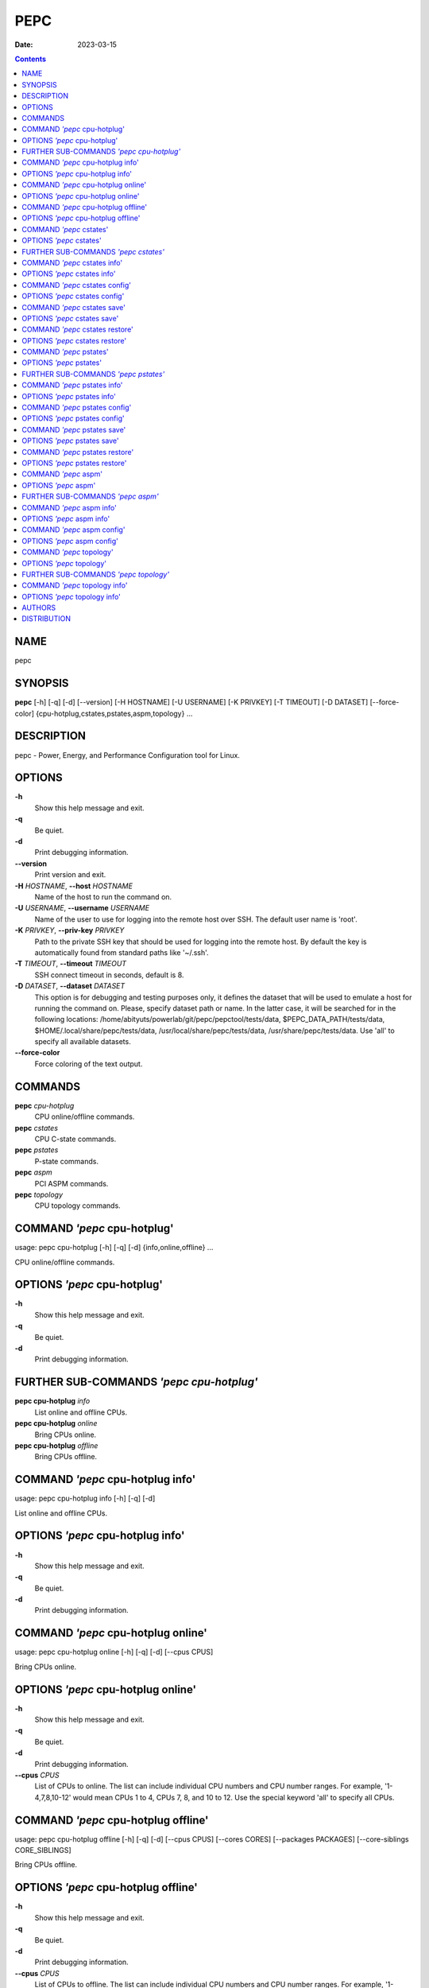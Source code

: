 ====
PEPC
====

:Date:   2023-03-15

.. contents::
   :depth: 3
..

NAME
====

pepc

SYNOPSIS
========

**pepc** [-h] [-q] [-d] [--version] [-H HOSTNAME] [-U USERNAME] [-K
PRIVKEY] [-T TIMEOUT] [-D DATASET] [--force-color]
{cpu-hotplug,cstates,pstates,aspm,topology} ...

DESCRIPTION
===========

pepc - Power, Energy, and Performance Configuration tool for Linux.

OPTIONS
=======

**-h**
   Show this help message and exit.

**-q**
   Be quiet.

**-d**
   Print debugging information.

**--version**
   Print version and exit.

**-H** *HOSTNAME*, **--host** *HOSTNAME*
   Name of the host to run the command on.

**-U** *USERNAME*, **--username** *USERNAME*
   Name of the user to use for logging into the remote host over SSH.
   The default user name is 'root'.

**-K** *PRIVKEY*, **--priv-key** *PRIVKEY*
   Path to the private SSH key that should be used for logging into the
   remote host. By default the key is automatically found from standard
   paths like '~/.ssh'.

**-T** *TIMEOUT*, **--timeout** *TIMEOUT*
   SSH connect timeout in seconds, default is 8.

**-D** *DATASET*, **--dataset** *DATASET*
   This option is for debugging and testing purposes only, it defines
   the dataset that will be used to emulate a host for running the
   command on. Please, specify dataset path or name. In the latter case,
   it will be searched for in the following locations:
   /home/abityuts/powerlab/git/pepc/pepctool/tests/data,
   $PEPC_DATA_PATH/tests/data, $HOME/.local/share/pepc/tests/data,
   /usr/local/share/pepc/tests/data, /usr/share/pepc/tests/data. Use
   'all' to specify all available datasets.

**--force-color**
   Force coloring of the text output.

COMMANDS
========

**pepc** *cpu-hotplug*
   CPU online/offline commands.

**pepc** *cstates*
   CPU C-state commands.

**pepc** *pstates*
   P-state commands.

**pepc** *aspm*
   PCI ASPM commands.

**pepc** *topology*
   CPU topology commands.

COMMAND *'pepc* cpu-hotplug'
============================

usage: pepc cpu-hotplug [-h] [-q] [-d] {info,online,offline} ...

CPU online/offline commands.

OPTIONS *'pepc* cpu-hotplug'
============================

**-h**
   Show this help message and exit.

**-q**
   Be quiet.

**-d**
   Print debugging information.

FURTHER SUB-COMMANDS *'pepc cpu-hotplug'*
=========================================

**pepc cpu-hotplug** *info*
   List online and offline CPUs.

**pepc cpu-hotplug** *online*
   Bring CPUs online.

**pepc cpu-hotplug** *offline*
   Bring CPUs offline.

COMMAND *'pepc* cpu-hotplug info'
=================================

usage: pepc cpu-hotplug info [-h] [-q] [-d]

List online and offline CPUs.

OPTIONS *'pepc* cpu-hotplug info'
=================================

**-h**
   Show this help message and exit.

**-q**
   Be quiet.

**-d**
   Print debugging information.

COMMAND *'pepc* cpu-hotplug online'
===================================

usage: pepc cpu-hotplug online [-h] [-q] [-d] [--cpus CPUS]

Bring CPUs online.

OPTIONS *'pepc* cpu-hotplug online'
===================================

**-h**
   Show this help message and exit.

**-q**
   Be quiet.

**-d**
   Print debugging information.

**--cpus** *CPUS*
   List of CPUs to online. The list can include individual CPU numbers
   and CPU number ranges. For example, '1-4,7,8,10-12' would mean CPUs 1
   to 4, CPUs 7, 8, and 10 to 12. Use the special keyword 'all' to
   specify all CPUs.

COMMAND *'pepc* cpu-hotplug offline'
====================================

usage: pepc cpu-hotplug offline [-h] [-q] [-d] [--cpus CPUS] [--cores
CORES] [--packages PACKAGES] [--core-siblings CORE_SIBLINGS]

Bring CPUs offline.

OPTIONS *'pepc* cpu-hotplug offline'
====================================

**-h**
   Show this help message and exit.

**-q**
   Be quiet.

**-d**
   Print debugging information.

**--cpus** *CPUS*
   List of CPUs to offline. The list can include individual CPU numbers
   and CPU number ranges. For example, '1-4,7,8,10-12' would mean CPUs 1
   to 4, CPUs 7, 8, and 10 to 12. Use the special keyword 'all' to
   specify all CPUs. If the CPUs/cores/packages were not specified, all
   CPUs will be used as the default value.

**--cores** *CORES*
   List of cores to offline. The list can include individual core
   numbers and core number ranges. For example, '1-4,7,8,10-12' would
   mean cores 1 to 4, cores 7, 8, and 10 to 12. Use the special keyword
   'all' to specify all cores.

**--packages** *PACKAGES*
   List of packages to offline. The list can include individual package
   numbers and package number ranges. For example, '1-3' would mean
   packages 1 to 3, and '1,3' would mean packages 1 and 3. Use the
   special keyword 'all' to specify all packages.

**--core-siblings** *CORE_SIBLINGS*
   List of core sibling indices to offline. The list can include
   individual core sibling indices or index ranges. For example, core x
   includes CPUs 3 and 4, '0' would mean CPU 3 and '1' would mean CPU 4.
   This option can only be used to reference online CPUs, because Linux
   does not provide topology information for offline CPUs. In the
   previous example if CPU 3 was offline, then '0' would mean CPU 4.

COMMAND *'pepc* cstates'
========================

usage: pepc cstates [-h] [-q] [-d] {info,config,save,restore} ...

Various commands related to CPU C-states.

OPTIONS *'pepc* cstates'
========================

**-h**
   Show this help message and exit.

**-q**
   Be quiet.

**-d**
   Print debugging information.

FURTHER SUB-COMMANDS *'pepc cstates'*
=====================================

**pepc cstates** *info*
   Get CPU C-states information.

**pepc cstates** *config*
   Configure C-states.

**pepc cstates** *save*
   Save C-states settings.

**pepc cstates** *restore*
   Restore C-states settings.

COMMAND *'pepc* cstates info'
=============================

usage: pepc cstates info [-h] [-q] [-d] [--cpus CPUS] [--cores CORES]
[--packages PACKAGES] [--core-siblings CORE_SIBLINGS] [--yaml]
[--cstates [CATATES]] [--pkg-cstate-limit] [--c1-demotion]
[--c1-undemotion] [--c1e-autopromote] [--cstate-prewake] [--idle-driver]
[--governor]

Get information about C-states on specified CPUs. By default, prints all
information for all CPUs. Remember, this is information about the
C-states that Linux can request, they are not necessarily the same as
the C-states supported by the underlying hardware.

OPTIONS *'pepc* cstates info'
=============================

**-h**
   Show this help message and exit.

**-q**
   Be quiet.

**-d**
   Print debugging information.

**--cpus** *CPUS*
   List of CPUs to get information about. The list can include
   individual CPU numbers and CPU number ranges. For example,
   '1-4,7,8,10-12' would mean CPUs 1 to 4, CPUs 7, 8, and 10 to 12. Use
   the special keyword 'all' to specify all CPUs. If the
   CPUs/cores/packages were not specified, all CPUs will be used as the
   default value.

**--cores** *CORES*
   List of cores to get information about. The list can include
   individual core numbers and core number ranges. For example,
   '1-4,7,8,10-12' would mean cores 1 to 4, cores 7, 8, and 10 to 12.
   Use the special keyword 'all' to specify all cores.

**--packages** *PACKAGES*
   List of packages to get information about. The list can include
   individual package numbers and package number ranges. For example,
   '1-3' would mean packages 1 to 3, and '1,3' would mean packages 1 and
   3. Use the special keyword 'all' to specify all packages.

**--core-siblings** *CORE_SIBLINGS*
   List of core sibling indices to get information about. The list can
   include individual core sibling indices or index ranges. For example,
   core x includes CPUs 3 and 4, '0' would mean CPU 3 and '1' would mean
   CPU 4. This option can only be used to reference online CPUs, because
   Linux does not provide topology information for offline CPUs. In the
   previous example if CPU 3 was offline, then '0' would mean CPU 4.

**--yaml**
   Print information in YAML format.

**--cstates** *[CATATES]*
   Comma-separated list of C-states to get information about (all
   C-states by default). C-states should be specified by name (e.g.,
   'C1'). Use 'all' to specify all the available Linux C-states (this is
   the default). Note, there is a difference between Linux C-states
   (e.g., 'C6') and hardware C-states (e.g., Core C6 or Package C6 on
   many Intel platforms). The former is what Linux can request, and on
   Intel hardware this is usually about various 'mwait' instruction
   hints. The latter are platform-specific hardware state, entered upon
   a Linux request..

**--pkg-cstate-limit**
   Get package C-state limit. The deepest package C-state the platform
   is allowed to enter. The package C-state limit is configured via MSR
   {MSR_PKG_CST_CONFIG_CONTROL:#x} (MSR_PKG_CST_CONFIG_CONTROL). This
   model-specific register can be locked by the BIOS, in which case the
   package C-state limit can only be read, but cannot be modified. This
   option has package scope.

**--c1-demotion**
   Get current setting for c1 demotion. Allow/disallow the CPU to demote
   C6/C7 requests to C1. This option has core scope.

**--c1-undemotion**
   Get current setting for c1 undemotion. Allow/disallow the CPU to
   un-demote previously demoted requests back from C1 to C6/C7. This
   option has core scope.

**--c1e-autopromote**
   Get current setting for c1E autopromote. When enabled, the CPU
   automatically converts all C1 requests to C1E requests. This CPU
   feature is controlled by MSR 0x1fc, bit 1. This option has package
   scope.

**--cstate-prewake**
   Get current setting for c-state prewake. When enabled, the CPU will
   start exiting the C6 idle state in advance, prior to the next local
   APIC timer event. This CPU feature is controlled by MSR 0x1fc, bit
   30. This option has package scope.

**--idle-driver**
   Get idle driver. Idle driver is responsible for enumerating and
   requesting the C-states available on the platform. This option has
   global scope.

**--governor**
   Get idle governor. Idle governor decides which C-state to request on
   an idle CPU. This option has global scope.

COMMAND *'pepc* cstates config'
===============================

usage: pepc cstates config [-h] [-q] [-d] [--cpus CPUS] [--cores CORES]
[--packages PACKAGES] [--core-siblings CORE_SIBLINGS] [--enable
[CSTATES]] [--disable [CSTATES]] [--pkg-cstate-limit [PKG_CSTATE_LIMIT]]
[--c1-demotion [C1_DEMOTION]] [--c1-undemotion [C1_UNDEMOTION]]
[--c1e-autopromote [C1E_AUTOPROMOTE]] [--cstate-prewake
[CSTATE_PREWAKE]] [--governor [GOVERNOR]]

Configure C-states on specified CPUs. All options can be used without a
parameter, in which case the currently configured value(s) will be
printed.

OPTIONS *'pepc* cstates config'
===============================

**-h**
   Show this help message and exit.

**-q**
   Be quiet.

**-d**
   Print debugging information.

**--cpus** *CPUS*
   List of CPUs to configure. The list can include individual CPU
   numbers and CPU number ranges. For example, '1-4,7,8,10-12' would
   mean CPUs 1 to 4, CPUs 7, 8, and 10 to 12. Use the special keyword
   'all' to specify all CPUs. If the CPUs/cores/packages were not
   specified, all CPUs will be used as the default value.

**--cores** *CORES*
   List of cores to configure. The list can include individual core
   numbers and core number ranges. For example, '1-4,7,8,10-12' would
   mean cores 1 to 4, cores 7, 8, and 10 to 12. Use the special keyword
   'all' to specify all cores.

**--packages** *PACKAGES*
   List of packages to configure. The list can include individual
   package numbers and package number ranges. For example, '1-3' would
   mean packages 1 to 3, and '1,3' would mean packages 1 and 3. Use the
   special keyword 'all' to specify all packages.

**--core-siblings** *CORE_SIBLINGS*
   List of core sibling indices to configure. The list can include
   individual core sibling indices or index ranges. For example, core x
   includes CPUs 3 and 4, '0' would mean CPU 3 and '1' would mean CPU 4.
   This option can only be used to reference online CPUs, because Linux
   does not provide topology information for offline CPUs. In the
   previous example if CPU 3 was offline, then '0' would mean CPU 4.

**--enable** *[CSTATES]*
   Comma-separated list of C-states to enable. C-states should be
   specified by name (e.g., 'C1'). Use 'all' to specify all the
   available Linux C-states (this is the default). Note, there is a
   difference between Linux C-states (e.g., 'C6') and hardware C-states
   (e.g., Core C6 or Package C6 on many Intel platforms). The former is
   what Linux can request, and on Intel hardware this is usually about
   various 'mwait' instruction hints. The latter are platform-specific
   hardware state, entered upon a Linux request..

**--disable** *[CSTATES]*
   Similar to '--enable', but specifies the list of C-states to disable.

**--pkg-cstate-limit** *[PKG_CSTATE_LIMIT]*
   Set package C-state limit. The deepest package C-state the platform
   is allowed to enter. The package C-state limit is configured via MSR
   {MSR_PKG_CST_CONFIG_CONTROL:#x} (MSR_PKG_CST_CONFIG_CONTROL). This
   model-specific register can be locked by the BIOS, in which case the
   package C-state limit can only be read, but cannot be modified. This
   option has package scope.

**--c1-demotion** *[C1_DEMOTION]*
   Enable or disable c1 demotion. Allow/disallow the CPU to demote C6/C7
   requests to C1. Use "on" or "off". This option has core scope.

**--c1-undemotion** *[C1_UNDEMOTION]*
   Enable or disable c1 undemotion. Allow/disallow the CPU to un-demote
   previously demoted requests back from C1 to C6/C7. Use "on" or "off".
   This option has core scope.

**--c1e-autopromote** *[C1E_AUTOPROMOTE]*
   Enable or disable c1E autopromote. When enabled, the CPU
   automatically converts all C1 requests to C1E requests. This CPU
   feature is controlled by MSR 0x1fc, bit 1. Use "on" or "off". This
   option has package scope.

**--cstate-prewake** *[CSTATE_PREWAKE]*
   Enable or disable c-state prewake. When enabled, the CPU will start
   exiting the C6 idle state in advance, prior to the next local APIC
   timer event. This CPU feature is controlled by MSR 0x1fc, bit 30. Use
   "on" or "off". This option has package scope.

**--governor** *[GOVERNOR]*
   Set idle governor. Idle governor decides which C-state to request on
   an idle CPU. This option has global scope.

COMMAND *'pepc* cstates save'
=============================

usage: pepc cstates save [-h] [-q] [-d] [--cpus CPUS] [--cores CORES]
[--packages PACKAGES] [--core-siblings CORE_SIBLINGS] [-o OUTFILE]

Save all the modifiable C-state settings into a file. This file can
later be used for restoring C-state settings with the 'pepc cstates
restore' command.

OPTIONS *'pepc* cstates save'
=============================

**-h**
   Show this help message and exit.

**-q**
   Be quiet.

**-d**
   Print debugging information.

**--cpus** *CPUS*
   List of CPUs to save C-state information about. The list can include
   individual CPU numbers and CPU number ranges. For example,
   '1-4,7,8,10-12' would mean CPUs 1 to 4, CPUs 7, 8, and 10 to 12. Use
   the special keyword 'all' to specify all CPUs. If the
   CPUs/cores/packages were not specified, all CPUs will be used as the
   default value.

**--cores** *CORES*
   List of cores to save C-state information about. The list can include
   individual core numbers and core number ranges. For example,
   '1-4,7,8,10-12' would mean cores 1 to 4, cores 7, 8, and 10 to 12.
   Use the special keyword 'all' to specify all cores.

**--packages** *PACKAGES*
   List of packages to save C-state information about. The list can
   include individual package numbers and package number ranges. For
   example, '1-3' would mean packages 1 to 3, and '1,3' would mean
   packages 1 and 3. Use the special keyword

**--core-siblings** *CORE_SIBLINGS*
   List of core sibling indices to save C-state information about. The
   list can include individual core sibling indices or index ranges. For
   example, core x includes CPUs 3 and 4, '0' would mean CPU 3 and '1'
   would mean CPU 4. This option can only be used to reference online
   CPUs, because Linux does not provide topology information for offline
   CPUs. In the previous example if CPU 3 was offline, then '0' would
   mean CPU 4.

**-o** *OUTFILE*, **--outfile** *OUTFILE*
   Name of the file to save the settings to.

COMMAND *'pepc* cstates restore'
================================

usage: pepc cstates restore [-h] [-q] [-d] [-f INFILE]

Restore C-state settings from a file previously created with the 'pepc
cstates save' command.

OPTIONS *'pepc* cstates restore'
================================

**-h**
   Show this help message and exit.

**-q**
   Be quiet.

**-d**
   Print debugging information.

**-f** *INFILE*, **--from** *INFILE*
   Name of the file from which to restore the settings from, use "-" to
   read from the standard output.

COMMAND *'pepc* pstates'
========================

usage: pepc pstates [-h] [-q] [-d] {info,config,save,restore} ...

Various commands related to P-states (CPU performance states).

OPTIONS *'pepc* pstates'
========================

**-h**
   Show this help message and exit.

**-q**
   Be quiet.

**-d**
   Print debugging information.

FURTHER SUB-COMMANDS *'pepc pstates'*
=====================================

**pepc pstates** *info*
   Get P-states information.

**pepc pstates** *config*
   Configure P-states.

**pepc pstates** *save*
   Save P-states settings.

**pepc pstates** *restore*
   Restore P-states settings.

COMMAND *'pepc* pstates info'
=============================

usage: pepc pstates info [-h] [-q] [-d] [--cpus CPUS] [--cores CORES]
[--packages PACKAGES] [--core-siblings CORE_SIBLINGS] [--yaml]
[--min-freq] [--max-freq] [--min-freq-limit] [--max-freq-limit]
[--base-freq] [--min-freq-hw] [--max-freq-hw] [--min-oper-freq]
[--max-eff-freq] [--turbo] [--max-turbo-freq] [--min-uncore-freq]
[--max-uncore-freq] [--min-uncore-freq-limit] [--max-uncore-freq-limit]
[--hwp] [--epp] [--epp-hw] [--epb] [--epb-hw] [--driver]
[--intel-pstate-mode] [--governor]

Get P-states information for specified CPUs. By default, prints all
information for all CPUs.

OPTIONS *'pepc* pstates info'
=============================

**-h**
   Show this help message and exit.

**-q**
   Be quiet.

**-d**
   Print debugging information.

**--cpus** *CPUS*
   List of CPUs to get information about. The list can include
   individual CPU numbers and CPU number ranges. For example,
   '1-4,7,8,10-12' would mean CPUs 1 to 4, CPUs 7, 8, and 10 to 12. Use
   the special keyword 'all' to specify all CPUs. If the
   CPUs/cores/packages were not specified, all CPUs will be used as the
   default value.

**--cores** *CORES*
   List of cores to get information about. The list can include
   individual core numbers and core number ranges. For example,
   '1-4,7,8,10-12' would mean cores 1 to 4, cores 7, 8, and 10 to 12.
   Use the special keyword 'all' to specify all cores.

**--packages** *PACKAGES*
   List of packages to get information about. The list can include
   individual package numbers and package number ranges. For example,
   '1-3' would mean packages 1 to 3, and '1,3' would mean packages 1 and
   3. Use the special keyword 'all' to specify all packages.

**--core-siblings** *CORE_SIBLINGS*
   List of core sibling indices to get information about. The list can
   include individual core sibling indices or index ranges. For example,
   core x includes CPUs 3 and 4, '0' would mean CPU 3 and '1' would mean
   CPU 4. This option can only be used to reference online CPUs, because
   Linux does not provide topology information for offline CPUs. In the
   previous example if CPU 3 was offline, then '0' would mean CPU 4.

**--yaml**
   Print information in YAML format.

**--min-freq**
   Get min. CPU frequency via sysfs. Minimum CPU frequency is the lowest
   frequency the operating system configured the CPU to run at (via
   sysfs knobs). The default unit is "Hz", but "kHz", "MHz", and "GHz"
   can also be used (for example "900MHz"). The following special values
   are supported: "min" - minimum CPU frequency supported by the OS (via
   Linux sysfs files), "hfm", "base", "P1" - base CPU frequency, "max" -
   maximum CPU frequency supported by the OS (via Linux sysfs), "eff",
   "lfm", "Pn" - maximum CPU efficiency frequency. This option has CPU
   scope.

**--max-freq**
   Get max. CPU frequency via sysfs. Maximum CPU frequency is the
   highest frequency the operating system configured the CPU to run at
   (via sysfs knobs). The default unit is "Hz", but "kHz", "MHz", and
   "GHz" can also be used (for example "900MHz"). The following special
   values are supported: "min" - minimum CPU frequency supported by the
   OS (via Linux sysfs files), "hfm", "base", "P1" - base CPU frequency,
   "max" - maximum CPU frequency supported by the OS (via Linux sysfs),
   "eff", "lfm", "Pn" - maximum CPU efficiency frequency. This option
   has CPU scope.

**--min-freq-limit**
   Get min. supported CPU frequency. Minimum supported CPU frequency is
   the lowest frequency supported by the operating system (reported via
   sysfs knobs). This option has CPU scope.

**--max-freq-limit**
   Get max. supported CPU frequency. Maximum supported CPU frequency is
   the maximum CPU frequency supported by the operating system (reported
   via sysfs knobs). This option has CPU scope.

**--base-freq**
   Get base CPU frequency. Base CPU frequency is the highest sustainable
   CPU frequency. This frequency is also referred to as "guaranteed
   frequency", HFM (High Frequency Mode), or P1. The base frequency is
   acquired from a sysfs file of from an MSR register, if the sysfs file
   does not exist. This option has CPU scope.

**--min-freq-hw**
   Get min. CPU frequency via MSR. Minimum frequency the CPU is
   configured by the OS to run at. This value is read directly from the
   MSR(s), bypassing the OS. This option has CPU scope.

**--max-freq-hw**
   Get max. CPU frequency via MSR. Maximum frequency the CPU is
   configured by the OS to run at. This value is read directly from the
   MSR(s), bypassing the OS. This option has CPU scope.

**--min-oper-freq**
   Get min. CPU operating frequency. Minimum operating frequency is the
   lowest possible frequency the CPU can operate at. Depending on the
   CPU model, this frequency may or may not be directly available to the
   operating system, but the platform may use it in certain situations
   (e.g., in some C-states). This frequency is also referred to as Pm.
   Min. operating frequency is acquired from an MSR register, bypassing
   the OS. This option has CPU scope.

**--max-eff-freq**
   Get max. CPU efficiency frequency. Maximum efficiency frequency is
   the most energy efficient CPU frequency. This frequency is also
   referred to as LFM (Low Frequency Mode) or Pn. Max. efficiency
   frequency is acquired from an MSR register, bypassing the OS. This
   option has CPU scope.

**--turbo**
   Get current setting for turbo. When turbo is enabled, the CPUs can
   automatically run at a frequency greater than base frequency. Turbo
   on/off status is acquired and modified via sysfs knobs. This option
   has global scope.

**--max-turbo-freq**
   Get max. CPU turbo frequency. Maximum 1-core turbo frequency is the
   highest frequency a single CPU can operate at. This frequency is also
   referred to as max. 1-core turbo and P01. It is acquired from an MSR
   register, bypassing the OS. This option has CPU scope.

**--min-uncore-freq**
   Get min. uncore frequency. Minimum uncore frequency is the lowest
   frequency the operating system configured the uncore to run at. The
   default unit is "Hz", but "kHz", "MHz", and "GHz" can also be used
   (for example "900MHz"). The following special values are supported:
   "min" - minimum uncore frequency supported by the OS (via Linux sysfs
   files), "max" - maximum uncore frequency supported by the OS (via
   Linux sysfs). This option has die scope.

**--max-uncore-freq**
   Get max. uncore frequency. Maximum uncore frequency is the highest
   frequency the operating system configured the uncore to run at. The
   default unit is "Hz", but "kHz", "MHz", and "GHz" can also be used
   (for example "900MHz"). The following special values are supported:
   "min" - minimum uncore frequency supported by the OS (via Linux sysfs
   files), "max" - maximum uncore frequency supported by the OS (via
   Linux sysfs). This option has die scope.

**--min-uncore-freq-limit**
   Get min. supported uncore frequency. Minimum supported uncore
   frequency is the lowest uncore frequency supported by the operating
   system. This option has die scope.

**--max-uncore-freq-limit**
   Get max. supported uncore frequency. Maximum supported uncore
   frequency is the highest uncore frequency supported by the operating
   system. This option has die scope.

**--hwp**
   Get current setting for hardware power management. When hardware
   power management is enabled, CPUs can automatically scale their
   frequency without active OS involvement. This option has global
   scope.

**--epp**
   Get EPP via sysfs. Energy Performance Preference is a hint to the CPU
   on energy efficiency vs performance. EPP value is a number in range
   of 0-255 (maximum energy efficiency to maximum performance), or a
   policy name. The value is read from or written to the
   'energy_performance_preference' Linux sysfs file. This option has CPU
   scope.

**--epp-hw**
   Get EPP via MSR. Energy Performance Preference is a hint to the CPU
   on energy efficiency vs performance. EPP value is a number in range
   of 0-255 (maximum energy efficiency to maximum performance). When
   package control is enabled the value is read from MSR 0x772, but when
   written package control is disabled and value is written to MSR
   0x774, both require the 'msr' Linux kernel driver. This option has
   CPU scope.

**--epb**
   Get EPB via sysfs. Energy Performance Bias is a hint to the CPU on
   energy efficiency vs performance. EBP value is a number in range of
   0-15 (maximum performance to maximum energy efficiency), or a policy
   name. The value is read from or written to the 'energy_perf_bias'
   Linux sysfs file. This option has CPU scope.

**--epb-hw**
   Get EPB via MSR. Energy Performance Bias is a hint to the CPU on
   energy efficiency vs performance. EBP value is a number in range of
   0-15 (maximum performance to maximum energy efficiency). The value is
   read from or written to MSR 0x1b0, which requires the 'msr' Linux
   kernel driver. This option has CPU scope.

**--driver**
   Get CPU frequency driver. CPU frequency driver enumerates and
   requests the P-states available on the platform. This option has
   global scope.

**--intel-pstate-mode**
   Get operation mode of 'intel_pstate' driver. The 'intel_pstate'
   driver has 3 operation modes: 'active', 'passive' and 'off'. The main
   difference between the active and passive mode is in what frequency
   governors are used - the generic Linux governors (passive mode) or
   the custom, built-in 'intel_pstate' driver governors (active mode).
   This option has global scope.

**--governor**
   Get CPU frequency governor. CPU frequency governor decides which
   P-state to select on a CPU depending on CPU business and other
   factors. This option has CPU scope.

COMMAND *'pepc* pstates config'
===============================

usage: pepc pstates config [-h] [-q] [-d] [--cpus CPUS] [--cores CORES]
[--packages PACKAGES] [--core-siblings CORE_SIBLINGS] [--min-freq
[MIN_FREQ]] [--max-freq [MAX_FREQ]] [--min-freq-hw [MIN_FREQ_HW]]
[--max-freq-hw [MAX_FREQ_HW]] [--turbo [TURBO]] [--min-uncore-freq
[MIN_UNCORE_FREQ]] [--max-uncore-freq [MAX_UNCORE_FREQ]] [--epp [EPP]]
[--epp-hw [EPP_HW]] [--epb [EPB]] [--epb-hw [EPB_HW]]
[--intel-pstate-mode [INTEL_PSTATE_MODE]] [--governor [GOVERNOR]]

Configure P-states on specified CPUs. All options can be used without a
parameter, in which case the currently configured value(s) will be
printed.

OPTIONS *'pepc* pstates config'
===============================

**-h**
   Show this help message and exit.

**-q**
   Be quiet.

**-d**
   Print debugging information.

**--cpus** *CPUS*
   List of CPUs to configure P-States on. The list can include
   individual CPU numbers and CPU number ranges. For example,
   '1-4,7,8,10-12' would mean CPUs 1 to 4, CPUs 7, 8, and 10 to 12. Use
   the special keyword 'all' to specify all CPUs. If the
   CPUs/cores/packages were not specified, all CPUs will be used as the
   default value.

**--cores** *CORES*
   List of cores to configure P-States on. The list can include
   individual core numbers and core number ranges. For example,
   '1-4,7,8,10-12' would mean cores 1 to 4, cores 7, 8, and 10 to 12.
   Use the special keyword 'all' to specify all cores.

**--packages** *PACKAGES*
   List of packages to configure P-States on. The list can include
   individual package numbers and package number ranges. For example,
   '1-3' would mean packages 1 to 3, and '1,3' would mean packages 1 and
   3. Use the special keyword 'all' to specify all packages.

**--core-siblings** *CORE_SIBLINGS*
   List of core sibling indices to configure P-States on. The list can
   include individual core sibling indices or index ranges. For example,
   core x includes CPUs 3 and 4, '0' would mean CPU 3 and '1' would mean
   CPU 4. This option can only be used to reference online CPUs, because
   Linux does not provide topology information for offline CPUs. In the
   previous example if CPU 3 was offline, then '0' would mean CPU 4.

**--min-freq** *[MIN_FREQ]*
   Set min. CPU frequency via sysfs. Minimum CPU frequency is the lowest
   frequency the operating system configured the CPU to run at (via
   sysfs knobs). The default unit is "Hz", but "kHz", "MHz", and "GHz"
   can also be used (for example "900MHz"). The following special values
   are supported: "min" - minimum CPU frequency supported by the OS (via
   Linux sysfs files), "hfm", "base", "P1" - base CPU frequency, "max" -
   maximum CPU frequency supported by the OS (via Linux sysfs), "eff",
   "lfm", "Pn" - maximum CPU efficiency frequency. This option has CPU
   scope.

**--max-freq** *[MAX_FREQ]*
   Set max. CPU frequency via sysfs. Maximum CPU frequency is the
   highest frequency the operating system configured the CPU to run at
   (via sysfs knobs). The default unit is "Hz", but "kHz", "MHz", and
   "GHz" can also be used (for example "900MHz"). The following special
   values are supported: "min" - minimum CPU frequency supported by the
   OS (via Linux sysfs files), "hfm", "base", "P1" - base CPU frequency,
   "max" - maximum CPU frequency supported by the OS (via Linux sysfs),
   "eff", "lfm", "Pn" - maximum CPU efficiency frequency. This option
   has CPU scope.

**--min-freq-hw** *[MIN_FREQ_HW]*
   Set min. CPU frequency via MSR. Minimum frequency the CPU is
   configured by the OS to run at. This value is read directly from the
   MSR(s), bypassing the OS. This option has CPU scope.

**--max-freq-hw** *[MAX_FREQ_HW]*
   Set max. CPU frequency via MSR. Maximum frequency the CPU is
   configured by the OS to run at. This value is read directly from the
   MSR(s), bypassing the OS. This option has CPU scope.

**--turbo** *[TURBO]*
   Enable or disable turbo. When turbo is enabled, the CPUs can
   automatically run at a frequency greater than base frequency. Turbo
   on/off status is acquired and modified via sysfs knobs. Use "on" or
   "off". This option has global scope.

**--min-uncore-freq** *[MIN_UNCORE_FREQ]*
   Set min. uncore frequency. Minimum uncore frequency is the lowest
   frequency the operating system configured the uncore to run at. The
   default unit is "Hz", but "kHz", "MHz", and "GHz" can also be used
   (for example "900MHz"). The following special values are supported:
   "min" - minimum uncore frequency supported by the OS (via Linux sysfs
   files), "max" - maximum uncore frequency supported by the OS (via
   Linux sysfs). This option has die scope.

**--max-uncore-freq** *[MAX_UNCORE_FREQ]*
   Set max. uncore frequency. Maximum uncore frequency is the highest
   frequency the operating system configured the uncore to run at. The
   default unit is "Hz", but "kHz", "MHz", and "GHz" can also be used
   (for example "900MHz"). The following special values are supported:
   "min" - minimum uncore frequency supported by the OS (via Linux sysfs
   files), "max" - maximum uncore frequency supported by the OS (via
   Linux sysfs). This option has die scope.

**--epp** *[EPP]*
   Set EPP via sysfs. Energy Performance Preference is a hint to the CPU
   on energy efficiency vs performance. EPP value is a number in range
   of 0-255 (maximum energy efficiency to maximum performance), or a
   policy name. The value is read from or written to the
   'energy_performance_preference' Linux sysfs file. This option has CPU
   scope.

**--epp-hw** *[EPP_HW]*
   Set EPP via MSR. Energy Performance Preference is a hint to the CPU
   on energy efficiency vs performance. EPP value is a number in range
   of 0-255 (maximum energy efficiency to maximum performance). When
   package control is enabled the value is read from MSR 0x772, but when
   written package control is disabled and value is written to MSR
   0x774, both require the 'msr' Linux kernel driver. This option has
   CPU scope.

**--epb** *[EPB]*
   Set EPB via sysfs. Energy Performance Bias is a hint to the CPU on
   energy efficiency vs performance. EBP value is a number in range of
   0-15 (maximum performance to maximum energy efficiency), or a policy
   name. The value is read from or written to the 'energy_perf_bias'
   Linux sysfs file. This option has CPU scope.

**--epb-hw** *[EPB_HW]*
   Set EPB via MSR. Energy Performance Bias is a hint to the CPU on
   energy efficiency vs performance. EBP value is a number in range of
   0-15 (maximum performance to maximum energy efficiency). The value is
   read from or written to MSR 0x1b0, which requires the 'msr' Linux
   kernel driver. This option has CPU scope.

**--intel-pstate-mode** *[INTEL_PSTATE_MODE]*
   Set operation mode of 'intel_pstate' driver. The 'intel_pstate'
   driver has 3 operation modes: 'active', 'passive' and 'off'. The main
   difference between the active and passive mode is in what frequency
   governors are used - the generic Linux governors (passive mode) or
   the custom, built-in 'intel_pstate' driver governors (active mode).
   This option has global scope.

**--governor** *[GOVERNOR]*
   Set CPU frequency governor. CPU frequency governor decides which
   P-state to select on a CPU depending on CPU business and other
   factors. This option has CPU scope.

COMMAND *'pepc* pstates save'
=============================

usage: pepc pstates save [-h] [-q] [-d] [--cpus CPUS] [--cores CORES]
[--packages PACKAGES] [--core-siblings CORE_SIBLINGS] [-o OUTFILE]

Save all the modifiable P-state settings into a file. This file can
later be used for restoring P-state settings with the 'pepc pstates
restore' command.

OPTIONS *'pepc* pstates save'
=============================

**-h**
   Show this help message and exit.

**-q**
   Be quiet.

**-d**
   Print debugging information.

**--cpus** *CPUS*
   List of CPUs to save P-state information about. The list can include
   individual CPU numbers and CPU number ranges. For example,
   '1-4,7,8,10-12' would mean CPUs 1 to 4, CPUs 7, 8, and 10 to 12. Use
   the special keyword 'all' to specify all CPUs. If the
   CPUs/cores/packages were not specified, all CPUs will be used as the
   default value.

**--cores** *CORES*
   List of cores to save P-state information about. The list can include
   individual core numbers and core number ranges. For example,
   '1-4,7,8,10-12' would mean cores 1 to 4, cores 7, 8, and 10 to 12.
   Use the special keyword 'all' to specify all cores.

**--packages** *PACKAGES*
   List of packages to save P-state information about. The list can
   include individual package numbers and package number ranges. For
   example, '1-3' would mean packages 1 to 3, and '1,3' would mean
   packages 1 and 3. Use the special keyword

**--core-siblings** *CORE_SIBLINGS*
   List of core sibling indices to save P-state information about. The
   list can include individual core sibling indices or index ranges. For
   example, core x includes CPUs 3 and 4, '0' would mean CPU 3 and '1'
   would mean CPU 4. This option can only be used to reference online
   CPUs, because Linux does not provide topology information for offline
   CPUs. In the previous example if CPU 3 was offline, then '0' would
   mean CPU 4.

**-o** *OUTFILE*, **--outfile** *OUTFILE*
   Name of the file to save the settings to (printed to standard output
   by default).

COMMAND *'pepc* pstates restore'
================================

usage: pepc pstates restore [-h] [-q] [-d] [-f INFILE]

Restore P-state settings from a file previously created with the 'pepc
pstates save' command.

OPTIONS *'pepc* pstates restore'
================================

**-h**
   Show this help message and exit.

**-q**
   Be quiet.

**-d**
   Print debugging information.

**-f** *INFILE*, **--from** *INFILE*
   Name of the file from which to restore the settings from, use "-" to
   read from the standard output.

COMMAND *'pepc* aspm'
=====================

usage: pepc aspm [-h] [-q] [-d] {info,config} ...

Manage Active State Power Management configuration.

OPTIONS *'pepc* aspm'
=====================

**-h**
   Show this help message and exit.

**-q**
   Be quiet.

**-d**
   Print debugging information.

FURTHER SUB-COMMANDS *'pepc aspm'*
==================================

**pepc aspm** *info*
   Get PCI ASPM information.

**pepc aspm** *config*
   Change PCI ASPM configuration.

COMMAND *'pepc* aspm info'
==========================

usage: pepc aspm info [-h] [-q] [-d]

Get information about current PCI ASPM configuration.

OPTIONS *'pepc* aspm info'
==========================

**-h**
   Show this help message and exit.

**-q**
   Be quiet.

**-d**
   Print debugging information.

COMMAND *'pepc* aspm config'
============================

usage: pepc aspm config [-h] [-q] [-d] [--policy [POLICY]]

Change PCI ASPM configuration.

OPTIONS *'pepc* aspm config'
============================

**-h**
   Show this help message and exit.

**-q**
   Be quiet.

**-d**
   Print debugging information.

**--policy** *[POLICY]*
   The PCI ASPM policy to set, use "default" to set the Linux default
   policy.

COMMAND *'pepc* topology'
=========================

usage: pepc topology [-h] [-q] [-d] {info} ...

Various commands related to CPU topology.

OPTIONS *'pepc* topology'
=========================

**-h**
   Show this help message and exit.

**-q**
   Be quiet.

**-d**
   Print debugging information.

FURTHER SUB-COMMANDS *'pepc topology'*
======================================

**pepc topology** *info*
   Print CPU topology.

COMMAND *'pepc* topology info'
==============================

usage: pepc topology info [-h] [-q] [-d] [--cpus CPUS] [--cores CORES]
[--packages PACKAGES] [--core-siblings CORE_SIBLINGS] [--order ORDER]
[--online-only] [--columns COLUMNS]

Print CPU topology information. Note, the topology information for some
offline CPUs may be unavailable, in these cases the number will be
substituted with "?".

OPTIONS *'pepc* topology info'
==============================

**-h**
   Show this help message and exit.

**-q**
   Be quiet.

**-d**
   Print debugging information.

**--cpus** *CPUS*
   List of CPUs to print topology information for. The list can include
   individual CPU numbers and CPU number ranges. For example,
   '1-4,7,8,10-12' would mean CPUs 1 to 4, CPUs 7, 8, and 10 to 12. Use
   the special keyword 'all' to specify all CPUs. If the
   CPUs/cores/packages were not specified, all CPUs will be used as the
   default value.

**--cores** *CORES*
   List of cores to print topology information for. The list can include
   individual core numbers and core number ranges. For example,
   '1-4,7,8,10-12' would mean cores 1 to 4, cores 7, 8, and 10 to 12.
   Use the special keyword 'all' to specify all cores.

**--packages** *PACKAGES*
   List of packages to print topology information for. The list can
   include individual package numbers and package number ranges. For
   example, '1-3' would mean packages 1 to 3, and '1,3' would mean
   packages 1 and 3. Use the special keyword

**--core-siblings** *CORE_SIBLINGS*
   List of core sibling indices to print topology information for. The
   list can include individual core sibling indices or index ranges. For
   example, core x includes CPUs 3 and 4, '0' would mean CPU 3 and '1'
   would mean CPU 4. This option can only be used to reference online
   CPUs, because Linux does not provide topology information for offline
   CPUs. In the previous example if CPU 3 was offline, then '0' would
   mean CPU 4.

**--order** *ORDER*
   By default, the topology table is printed in CPU number order. Use
   this option to print it in a different order (e.g., core or package
   number order). Here are the supported order names: cpu, core, module,
   die, node, package.

**--online-only**
   Include only online CPUs. By default offline and online CPUs are
   included.

**--columns** *COLUMNS*
   By default, the topology columns are CPU, core, module, die, node,
   package, "die" and "module" columns are not printed if there is only
   one die per package and no modules. Use this option to select
   topology columns names and order (e.g.

AUTHORS
=======

::

   Artem Bityutskiy

::

   dedekind1@gmail.com

DISTRIBUTION
============

The latest version of pepc may be downloaded from
` <https://github.com/intel/pepc>`__

